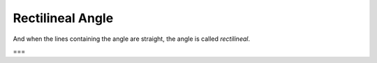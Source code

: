 Rectilineal Angle
=================

.. index:: lines,angles

And when the lines containing the angle are straight, the angle is called *rectilineal*.

===